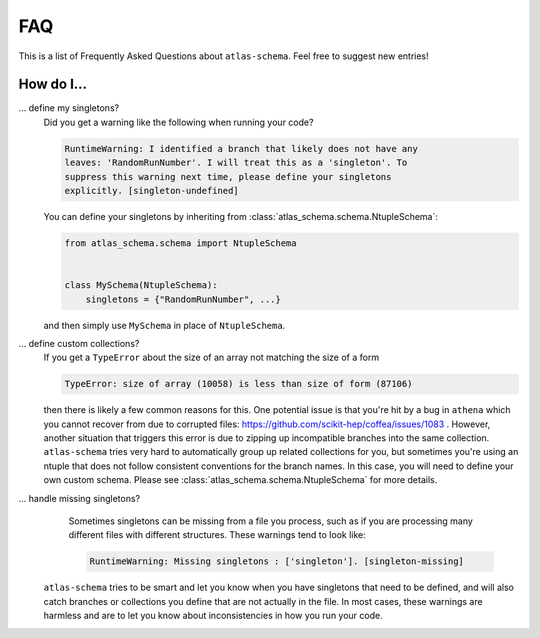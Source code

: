 .. _faq:

FAQ
===

This is a list of Frequently Asked Questions about ``atlas-schema``.  Feel free to
suggest new entries!

How do I...
-----------

... define my singletons?
   Did you get a warning like the following when running your code?

   .. code-block:: bash

      RuntimeWarning: I identified a branch that likely does not have any
      leaves: 'RandomRunNumber'. I will treat this as a 'singleton'. To
      suppress this warning next time, please define your singletons
      explicitly. [singleton-undefined]

   You can define your singletons by inheriting from :class:`atlas_schema.schema.NtupleSchema`:

   .. code-block:: python

      from atlas_schema.schema import NtupleSchema


      class MySchema(NtupleSchema):
          singletons = {"RandomRunNumber", ...}

   and then simply use ``MySchema`` in place of ``NtupleSchema``.


... define custom collections?
   If you get a ``TypeError`` about the size of an array not matching the size of a form

   .. code-block:: bash

      TypeError: size of array (10058) is less than size of form (87106)

   then there is likely a few common reasons for this. One potential issue is that you're hit by a bug in ``athena`` which you cannot recover from due to corrupted files: https://github.com/scikit-hep/coffea/issues/1083 . However, another situation that triggers this error is due to zipping up incompatible branches into the same collection. ``atlas-schema`` tries very hard to automatically group up related collections for you, but sometimes you're using an ntuple that does not follow consistent conventions for the branch names. In this case, you will need to define your own custom schema. Please see :class:`atlas_schema.schema.NtupleSchema` for more details.

... handle missing singletons?
   Sometimes singletons can be missing from a file you process, such as if you are processing many different files with different structures. These warnings tend to look like:

   .. code-block:: bash

      RuntimeWarning: Missing singletons : ['singleton']. [singleton-missing]

  ``atlas-schema`` tries to be smart and let you know when you have singletons that need to be defined, and will also catch branches or collections you define that are not actually in the file. In most cases, these warnings are harmless and are to let you know about inconsistencies in how you run your code.
